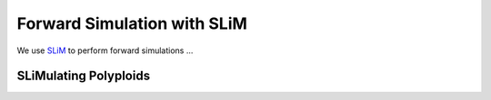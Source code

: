 .. _SLiM:

Forward Simulation with SLiM
============================

We use `SLiM <https://messerlab.org/slim/>`__ to perform forward simulations ...

SLiMulating Polyploids
----------------------
